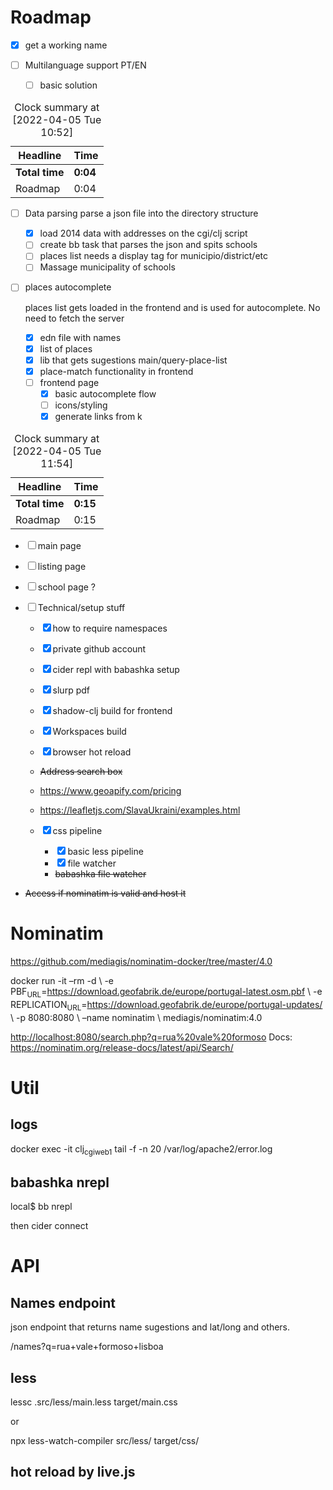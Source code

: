 * Roadmap
  :LOGBOOK:
  CLOCK: [2022-04-05 Tue 11:43]--[2022-04-05 Tue 11:54] =>  0:11
  CLOCK: [2022-04-05 Tue 10:47]--[2022-04-05 Tue 10:51] =>  0:04
  :END:

- [X] get a working name

- [ ]  Multilanguage support PT/EN
  - [ ] basic solution
#+BEGIN: clocktable :scope subtree :maxlevel 2
#+CAPTION: Clock summary at [2022-04-05 Tue 10:52]
| Headline     | Time   |
|--------------+--------|
| *Total time* | *0:04* |
|--------------+--------|
| Roadmap      | 0:04   |
#+END:


- [-]  Data parsing
   parse a json file into the directory structure

  - [X] load 2014 data with addresses on the cgi/clj script
  - [ ] create bb task that parses the json and spits schools
  - [ ] places list needs a display tag for municipio/district/etc
  - [ ] Massage municipality of schools

- [-]  places autocomplete

   places list gets loaded in the frontend and is used for autocomplete. No need to fetch the server

  - [X] edn file with names
  - [X] list of places
  - [X] lib that gets sugestions main/query-place-list
  - [X] place-match functionality  in frontend
  - [-] frontend page
    - [X] basic autocomplete flow
    - [ ] icons/styling
    - [X] generate links from k
#+BEGIN: clocktable :scope subtree :maxlevel 2
#+CAPTION: Clock summary at [2022-04-05 Tue 11:54]
| Headline     | Time   |
|--------------+--------|
| *Total time* | *0:15* |
|--------------+--------|
| Roadmap      | 0:15   |
#+END:



- [ ] main page

- [ ] listing page

- [ ] school page ?

- [ ]  Technical/setup stuff

  - [X] how to require namespaces
  - [X] private github account
  - [X] cider repl with babashka setup
  - [X] slurp pdf

  - [X] shadow-clj build for frontend
  - [X] Workspaces build
  - [X] browser hot reload
  - +Address search box+
  - https://www.geoapify.com/pricing
  - https://leafletjs.com/SlavaUkraini/examples.html

  - [X] css pipeline
    - [X] basic less pipeline
    - [X] file watcher
    - +babashka file watcher+

- +Access if nominatim is valid and host it+


* Nominatim

https://github.com/mediagis/nominatim-docker/tree/master/4.0

docker run -it --rm -d \
  -e PBF_URL=https://download.geofabrik.de/europe/portugal-latest.osm.pbf \
  -e REPLICATION_URL=https://download.geofabrik.de/europe/portugal-updates/ \
  -p 8080:8080 \
  --name nominatim \
  mediagis/nominatim:4.0

http://localhost:8080/search.php?q=rua%20vale%20formoso
Docs: https://nominatim.org/release-docs/latest/api/Search/

* Util

** logs

docker exec -it clj_cgi_web_1 tail -f -n 20 /var/log/apache2/error.log

** babashka nrepl

local$ bb nrepl

then cider connect

* API

** Names endpoint

json endpoint that returns name sugestions and lat/long and others.

/names?q=rua+vale+formoso+lisboa

** less

lessc .src/less/main.less target/main.css

or

npx less-watch-compiler src/less/ target/css/

** hot reload by live.js
